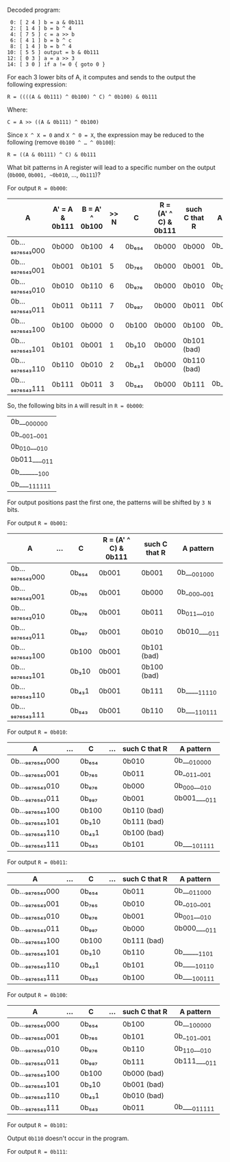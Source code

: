 Decoded program:

#+BEGIN_SRC 
 0: [ 2 4 ] b = a & 0b111
 2: [ 1 4 ] b = b ^ 4
 4: [ 7 5 ] c = a >> b
 6: [ 4 1 ] b = b ^ c
 8: [ 1 4 ] b = b ^ 4
10: [ 5 5 ] output = b & 0b111
12: [ 0 3 ] a = a >> 3
14: [ 3 0 ] if a != 0 { goto 0 }
#+END_SRC

For each 3 lower bits of A, it computes and sends to the output the
following expression:

~R = ((((A & 0b111) ^ 0b100) ^ C) ^ 0b100) & 0b111~

Where:

~C = A >> ((A & 0b111) ^ 0b100)~

Since ~X ^ X = 0~ and ~X ^ 0 = X~, the expression may be reduced to
the following (remove ~0b100 ^ … ^ 0b100~):

~R = ((A & 0b111) ^ C) & 0b111~

What bit patterns in A register will lead to a specific number on the
output (~0b000~, ~0b001, ~0b010~, …, ~0b111~)?

For output ~R = 0b000~:

| A             | A' = A & 0b111 | B = A' ^ 0b100 | >> N | C     | R = (A' ^ C) & 0b111 | such C that R | A pattern    |
|---------------+----------------+----------------+------+-------+----------------------+---------------+--------------|
| 0b…₉₈₇₆₅₄₃000 | 0b000          | 0b100          |    4 | 0b₆₅₄ | 0b000                | 0b000         | 0b___000_000 |
| 0b…₉₈₇₆₅₄₃001 | 0b001          | 0b101          |    5 | 0b₇₆₅ | 0b000                | 0b001         | 0b__001__001 |
| 0b…₉₈₇₆₅₄₃010 | 0b010          | 0b110          |    6 | 0b₈₇₆ | 0b000                | 0b010         | 0b_010___010 |
| 0b…₉₈₇₆₅₄₃011 | 0b011          | 0b111          |    7 | 0b₉₈₇ | 0b000                | 0b011         | 0b011____011 |
| 0b…₉₈₇₆₅₄₃100 | 0b100          | 0b000          |    0 | 0b100 | 0b000                | 0b100         | 0b_______100 |
| 0b…₉₈₇₆₅₄₃101 | 0b101          | 0b001          |    1 | 0b₃10 | 0b000                | 0b101 (bad)   |              |
| 0b…₉₈₇₆₅₄₃110 | 0b110          | 0b010          |    2 | 0b₄₃1 | 0b000                | 0b110 (bad)   |              |
| 0b…₉₈₇₆₅₄₃111 | 0b111          | 0b011          |    3 | 0b₅₄₃ | 0b000                | 0b111         | 0b____111111 |

So, the following bits in ~A~ will result in ~R = 0b000~:

| 0b___000_000 |
| 0b__001__001 |
| 0b_010___010 |
| 0b011____011 |
| 0b_______100 |
| 0b____111111 |

For output positions past the first one, the patterns will be shifted
by ~3 N~ bits.

For output ~R = 0b001~:

| A             | … | C     | R = (A' ^ C) & 0b111 | such C that R | A pattern    |
|---------------+---+-------+----------------------+---------------+--------------|
| 0b…₉₈₇₆₅₄₃000 |   | 0b₆₅₄ | 0b001                | 0b001         | 0b___001_000 |
| 0b…₉₈₇₆₅₄₃001 |   | 0b₇₆₅ | 0b001                | 0b000         | 0b__000__001 |
| 0b…₉₈₇₆₅₄₃010 |   | 0b₈₇₆ | 0b001                | 0b011         | 0b_011___010 |
| 0b…₉₈₇₆₅₄₃011 |   | 0b₉₈₇ | 0b001                | 0b010         | 0b010____011 |
| 0b…₉₈₇₆₅₄₃100 |   | 0b100 | 0b001                | 0b101 (bad)   |              |
| 0b…₉₈₇₆₅₄₃101 |   | 0b₃10 | 0b001                | 0b100 (bad)   |              |
| 0b…₉₈₇₆₅₄₃110 |   | 0b₄₃1 | 0b001                | 0b111         | 0b_____11110 |
| 0b…₉₈₇₆₅₄₃111 |   | 0b₅₄₃ | 0b001                | 0b110         | 0b____110111 |

For output ~R = 0b010~:

| A             | … | C     | … | such C that R | A pattern    |
|---------------+---+-------+---+---------------+--------------|
| 0b…₉₈₇₆₅₄₃000 |   | 0b₆₅₄ |   | 0b010         | 0b___010_000 |
| 0b…₉₈₇₆₅₄₃001 |   | 0b₇₆₅ |   | 0b011         | 0b__011__001 |
| 0b…₉₈₇₆₅₄₃010 |   | 0b₈₇₆ |   | 0b000         | 0b_000___010 |
| 0b…₉₈₇₆₅₄₃011 |   | 0b₉₈₇ |   | 0b001         | 0b001____011 |
| 0b…₉₈₇₆₅₄₃100 |   | 0b100 |   | 0b110 (bad)   |              |
| 0b…₉₈₇₆₅₄₃101 |   | 0b₃10 |   | 0b111 (bad)   |              |
| 0b…₉₈₇₆₅₄₃110 |   | 0b₄₃1 |   | 0b100 (bad)   |              |
| 0b…₉₈₇₆₅₄₃111 |   | 0b₅₄₃ |   | 0b101         | 0b____101111 |

For output ~R = 0b011~:

| A             | … | C     | … | such C that R | A pattern    |
|---------------+---+-------+---+---------------+--------------|
| 0b…₉₈₇₆₅₄₃000 |   | 0b₆₅₄ |   | 0b011         | 0b___011_000 |
| 0b…₉₈₇₆₅₄₃001 |   | 0b₇₆₅ |   | 0b010         | 0b__010__001 |
| 0b…₉₈₇₆₅₄₃010 |   | 0b₈₇₆ |   | 0b001         | 0b_001___010 |
| 0b…₉₈₇₆₅₄₃011 |   | 0b₉₈₇ |   | 0b000         | 0b000____011 |
| 0b…₉₈₇₆₅₄₃100 |   | 0b100 |   | 0b111 (bad)   |              |
| 0b…₉₈₇₆₅₄₃101 |   | 0b₃10 |   | 0b110         | 0b______1101 |
| 0b…₉₈₇₆₅₄₃110 |   | 0b₄₃1 |   | 0b101         | 0b_____10110 |
| 0b…₉₈₇₆₅₄₃111 |   | 0b₅₄₃ |   | 0b100         | 0b____100111 |

For output ~R = 0b100~:

| A             | … | C     | … | such C that R | A pattern    |
|---------------+---+-------+---+---------------+--------------|
| 0b…₉₈₇₆₅₄₃000 |   | 0b₆₅₄ |   | 0b100         | 0b___100_000 |
| 0b…₉₈₇₆₅₄₃001 |   | 0b₇₆₅ |   | 0b101         | 0b__101__001 |
| 0b…₉₈₇₆₅₄₃010 |   | 0b₈₇₆ |   | 0b110         | 0b_110___010 |
| 0b…₉₈₇₆₅₄₃011 |   | 0b₉₈₇ |   | 0b111         | 0b111____011 |
| 0b…₉₈₇₆₅₄₃100 |   | 0b100 |   | 0b000 (bad)   |              |
| 0b…₉₈₇₆₅₄₃101 |   | 0b₃10 |   | 0b001 (bad)   |              |
| 0b…₉₈₇₆₅₄₃110 |   | 0b₄₃1 |   | 0b010 (bad)   |              |
| 0b…₉₈₇₆₅₄₃111 |   | 0b₅₄₃ |   | 0b011         | 0b____011111 |

For output ~R = 0b101~:

# TODO

Output ~0b110~ doesn't occur in the program.

For output ~R = 0b111~:

# TODO
